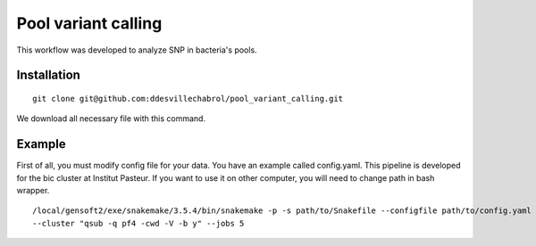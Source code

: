 Pool variant calling
#####################

This workflow was developed to analyze SNP in bacteria's pools.

Installation
==============

::

    git clone git@github.com:ddesvillechabrol/pool_variant_calling.git

We download all necessary file with this command.

Example
========

First of all, you must modify config file for your data. You have an example called config.yaml.
This pipeline is developed for the bic cluster at Institut Pasteur.
If you want to use it on other computer, you will need to change path in bash wrapper.

::

    /local/gensoft2/exe/snakemake/3.5.4/bin/snakemake -p -s path/to/Snakefile --configfile path/to/config.yaml \
    --cluster "qsub -q pf4 -cwd -V -b y" --jobs 5


